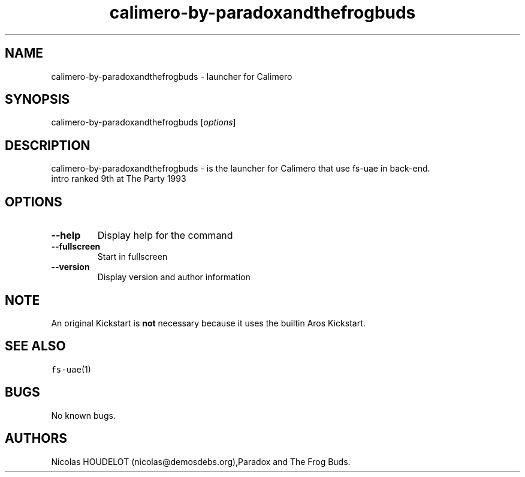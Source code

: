 .\" Automatically generated by Pandoc 2.5
.\"
.TH "calimero\-by\-paradoxandthefrogbuds" "6" "2015\-08\-24" "Calimero User Manuals" ""
.hy
.SH NAME
.PP
calimero\-by\-paradoxandthefrogbuds \- launcher for Calimero
.SH SYNOPSIS
.PP
calimero\-by\-paradoxandthefrogbuds [\f[I]options\f[R]]
.SH DESCRIPTION
.PP
calimero\-by\-paradoxandthefrogbuds \- is the launcher for Calimero that
use fs\-uae in back\-end.
.PD 0
.P
.PD
intro ranked 9th at The Party 1993
.SH OPTIONS
.TP
.B \-\-help
Display help for the command
.TP
.B \-\-fullscreen
Start in fullscreen
.TP
.B \-\-version
Display version and author information
.SH NOTE
.PP
An original Kickstart is \f[B]not\f[R] necessary because it uses the
builtin Aros Kickstart.
.SH SEE ALSO
.PP
\f[C]fs\-uae\f[R](1)
.SH BUGS
.PP
No known bugs.
.SH AUTHORS
Nicolas HOUDELOT (nicolas\[at]demosdebs.org),Paradox and The Frog Buds.
